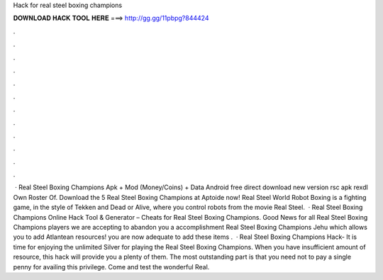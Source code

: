 Hack for real steel boxing champions

𝐃𝐎𝐖𝐍𝐋𝐎𝐀𝐃 𝐇𝐀𝐂𝐊 𝐓𝐎𝐎𝐋 𝐇𝐄𝐑𝐄 ===> http://gg.gg/11pbpg?844424

.

.

.

.

.

.

.

.

.

.

.

.

 · Real Steel Boxing Champions Apk + Mod (Money/Coins) + Data Android free direct download new version rsc apk rexdl Own Roster Of. Download the 5 Real Steel Boxing Champions at Aptoide now! Real Steel World Robot Boxing is a fighting game, in the style of Tekken and Dead or Alive, where you control robots from the movie Real Steel.  ·  Real Steel Boxing Champions Online Hack Tool & Generator – Cheats for Real Steel Boxing Champions. Good News for all Real Steel Boxing Champions players we are accepting to abandon you a accomplishment Real Steel Boxing Champions Jehu which allows you to add Atlantean resources! you are now adequate to add these items .  · Real Steel Boxing Champions Hack- It is time for enjoying the unlimited Silver for playing the Real Steel Boxing Champions. When you have insufficient amount of resource, this hack will provide you a plenty of them. The most outstanding part is that you need not to pay a single penny for availing this privilege. Come and test the wonderful Real.